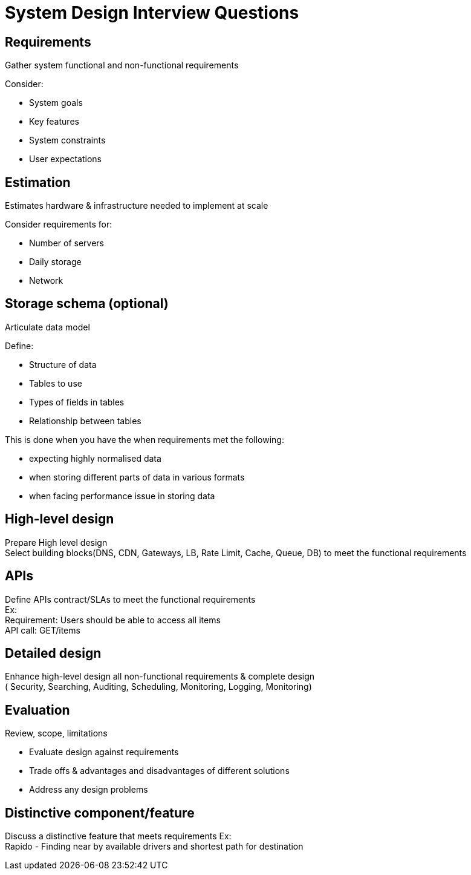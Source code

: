 = System Design Interview Questions

== Requirements
Gather system functional and non-functional requirements

.Consider:

* System goals +
* Key features +
* System constraints +
* User expectations

== Estimation
Estimates hardware & infrastructure needed to implement at scale

.Consider requirements for:

* Number of servers +
* Daily storage +
* Network

== Storage schema (optional)
Articulate data model

.Define:

* Structure of data +
* Tables to use +
* Types of fields in tables +
* Relationship between tables +

This is done when you have the when requirements met the following:

* expecting highly normalised data
* when storing different parts of data in various formats
* when facing performance issue in storing data

== High-level design
Prepare High level design +
Select building blocks(DNS, CDN, Gateways, LB, Rate Limit, Cache, Queue, DB) to meet the functional requirements

== APIs
Define APIs contract/SLAs to meet the functional requirements +
Ex: +
Requirement: Users should be able to access all items +
API call: GET/items

== Detailed design
Enhance high-level design  all non-functional requirements & complete design +
( Security, Searching, Auditing, Scheduling, Monitoring, Logging, Monitoring)

== Evaluation
Review, scope, limitations

* Evaluate design against requirements
* Trade offs & advantages and disadvantages of different solutions
* Address any design problems

== Distinctive component/feature
Discuss a distinctive feature that meets requirements
Ex: +
Rapido - Finding near by available drivers and shortest path for destination